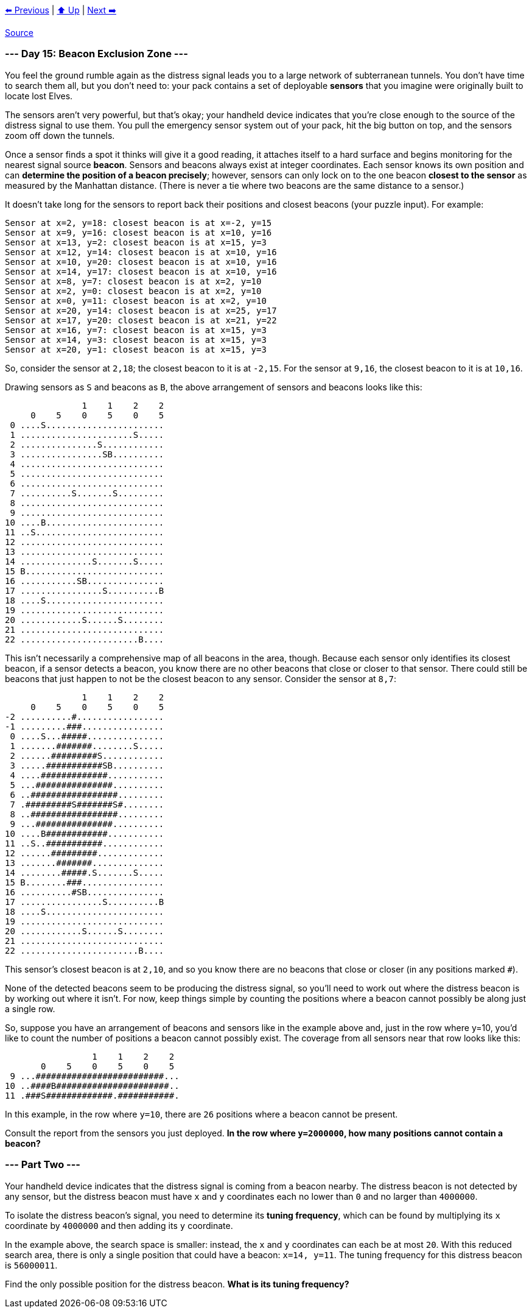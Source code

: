 xref:../day-14/README.adoc[⬅️ Previous]
|
xref:../README.adoc#calendar[⬆️ Up]
|
xref:../day-16/README.adoc[Next ➡️]

https://adventofcode.com/2022/day/15#part2[Source]

=== --- Day 15: Beacon Exclusion Zone ---

You feel the ground rumble again as the distress signal leads you to a large network of subterranean tunnels. You don't have time to search them all, but you don't need to: your pack contains a set of deployable *sensors* that you imagine were originally built to locate lost Elves.

The sensors aren't very powerful, but that's okay; your handheld device indicates that you're close enough to the source of the distress signal to use them. You pull the emergency sensor system out of your pack, hit the big button on top, and the sensors zoom off down the tunnels.

Once a sensor finds a spot it thinks will give it a good reading, it attaches itself to a hard surface and begins monitoring for the nearest signal source *beacon*. Sensors and beacons always exist at integer coordinates. Each sensor knows its own position and can *determine the position of a beacon precisely*; however, sensors can only lock on to the one beacon *closest to the sensor* as measured by the Manhattan distance. (There is never a tie where two beacons are the same distance to a sensor.)

It doesn't take long for the sensors to report back their positions and closest beacons (your puzzle input). For example:

----
Sensor at x=2, y=18: closest beacon is at x=-2, y=15
Sensor at x=9, y=16: closest beacon is at x=10, y=16
Sensor at x=13, y=2: closest beacon is at x=15, y=3
Sensor at x=12, y=14: closest beacon is at x=10, y=16
Sensor at x=10, y=20: closest beacon is at x=10, y=16
Sensor at x=14, y=17: closest beacon is at x=10, y=16
Sensor at x=8, y=7: closest beacon is at x=2, y=10
Sensor at x=2, y=0: closest beacon is at x=2, y=10
Sensor at x=0, y=11: closest beacon is at x=2, y=10
Sensor at x=20, y=14: closest beacon is at x=25, y=17
Sensor at x=17, y=20: closest beacon is at x=21, y=22
Sensor at x=16, y=7: closest beacon is at x=15, y=3
Sensor at x=14, y=3: closest beacon is at x=15, y=3
Sensor at x=20, y=1: closest beacon is at x=15, y=3
----

So, consider the sensor at `2,18`; the closest beacon to it is at `-2,15`. For the sensor at `9,16`, the closest beacon to it is at `10,16`.

Drawing sensors as `S` and beacons as `B`, the above arrangement of sensors and beacons looks like this:

----
               1    1    2    2
     0    5    0    5    0    5
 0 ....S.......................
 1 ......................S.....
 2 ...............S............
 3 ................SB..........
 4 ............................
 5 ............................
 6 ............................
 7 ..........S.......S.........
 8 ............................
 9 ............................
10 ....B.......................
11 ..S.........................
12 ............................
13 ............................
14 ..............S.......S.....
15 B...........................
16 ...........SB...............
17 ................S..........B
18 ....S.......................
19 ............................
20 ............S......S........
21 ............................
22 .......................B....
----

This isn't necessarily a comprehensive map of all beacons in the area, though. Because each sensor only identifies its closest beacon, if a sensor detects a beacon, you know there are no other beacons that close or closer to that sensor. There could still be beacons that just happen to not be the closest beacon to any sensor. Consider the sensor at `8,7`:

----
               1    1    2    2
     0    5    0    5    0    5
-2 ..........#.................
-1 .........###................
 0 ....S...#####...............
 1 .......#######........S.....
 2 ......#########S............
 3 .....###########SB..........
 4 ....#############...........
 5 ...###############..........
 6 ..#################.........
 7 .#########S#######S#........
 8 ..#################.........
 9 ...###############..........
10 ....B############...........
11 ..S..###########............
12 ......#########.............
13 .......#######..............
14 ........#####.S.......S.....
15 B........###................
16 ..........#SB...............
17 ................S..........B
18 ....S.......................
19 ............................
20 ............S......S........
21 ............................
22 .......................B....
----

This sensor's closest beacon is at `2,10`, and so you know there are no beacons that close or closer (in any positions marked `#`).

None of the detected beacons seem to be producing the distress signal, so you'll need to work out where the distress beacon is by working out where it isn't. For now, keep things simple by counting the positions where a beacon cannot possibly be along just a single row.

So, suppose you have an arrangement of beacons and sensors like in the example above and, just in the row where y=10, you'd like to count the number of positions a beacon cannot possibly exist. The coverage from all sensors near that row looks like this:

----
                 1    1    2    2
       0    5    0    5    0    5
 9 ...#########################...
10 ..####B######################..
11 .###S#############.###########.
----

In this example, in the row where `y=10`, there are `26` positions where a beacon cannot be present.

Consult the report from the sensors you just deployed. *In the row where `y=2000000`, how many positions cannot contain a beacon?*

=== --- Part Two ---

Your handheld device indicates that the distress signal is coming from a beacon nearby. The distress beacon is not detected by any sensor, but the distress beacon must have `x` and `y` coordinates each no lower than `0` and no larger than `4000000`.

To isolate the distress beacon's signal, you need to determine its *tuning frequency*, which can be found by multiplying its `x` coordinate by `4000000` and then adding its `y` coordinate.

In the example above, the search space is smaller: instead, the `x` and `y` coordinates can each be at most `20`. With this reduced search area, there is only a single position that could have a beacon: `x=14, y=11`. The tuning frequency for this distress beacon is `56000011`.

Find the only possible position for the distress beacon. *What is its tuning frequency?*
